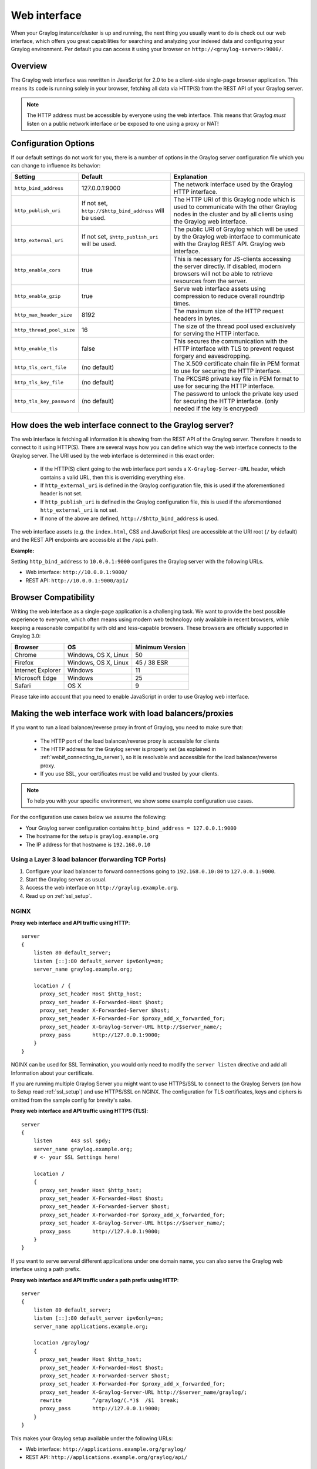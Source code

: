 .. _configuring_webif:

*************
Web interface
*************

When your Graylog instance/cluster is up and running, the next thing you usually want to do is check out our web interface, which offers you great capabilities for searching and analyzing your indexed data and configuring your Graylog environment. Per default you can access it using your browser on ``http://<graylog-server>:9000/``.


Overview
========

The Graylog web interface was rewritten in JavaScript for 2.0 to be a client-side single-page browser application. This means its code is running solely in your browser, fetching all data via HTTP(S) from the REST API of your Graylog server.

.. note:: The HTTP address must be accessible by everyone using the web interface. This means that Graylog *must* listen on a public network interface *or* be exposed to one using a proxy or NAT!

Configuration Options
=====================

If our default settings do not work for you, there is a number of options in the Graylog server configuration file which you can change to influence its behavior:

+---------------------------+---------------------------------+----------------------------------------------------------------------+
| Setting                   | Default                         | Explanation                                                          |
+===========================+=================================+======================================================================+
| ``http_bind_address``     | 127.0.0.1:9000                  | The network interface used by the Graylog HTTP interface.            |
+---------------------------+---------------------------------+----------------------------------------------------------------------+
| ``http_publish_uri``      | If not set,                     | The HTTP URI of this Graylog node which is used to communicate with  |
|                           | ``http://$http_bind_address``   | the other Graylog nodes in the cluster and by all clients using the  |
|                           | will be used.                   | Graylog web interface.                                               |
+---------------------------+---------------------------------+----------------------------------------------------------------------+
| ``http_external_uri``     | If not set,                     | The public URI of Graylog which will be used by the Graylog web      |
|                           | ``$http_publish_uri``           | interface to communicate with the Graylog REST API.                  |
|                           | will be used.                   | Graylog web interface.                                               |
+---------------------------+---------------------------------+----------------------------------------------------------------------+
| ``http_enable_cors``      | true                            | This is necessary for JS-clients accessing the server directly.      |
|                           |                                 | If disabled, modern browsers will not be able to retrieve resources  |
|                           |                                 | from the server.                                                     |
+---------------------------+---------------------------------+----------------------------------------------------------------------+
| ``http_enable_gzip``      | true                            | Serve web interface assets using compression to reduce overall       |
|                           |                                 | roundtrip times.                                                     |
+---------------------------+---------------------------------+----------------------------------------------------------------------+
| ``http_max_header_size``  | 8192                            | The maximum size of the HTTP request headers in bytes.               |
+---------------------------+---------------------------------+----------------------------------------------------------------------+
| ``http_thread_pool_size`` | 16                              | The size of the thread pool used exclusively for serving the HTTP    |
|                           |                                 | interface.                                                           |
+---------------------------+---------------------------------+----------------------------------------------------------------------+
| ``http_enable_tls``       | false                           | This secures the communication with the HTTP interface with TLS to   |
|                           |                                 | prevent request forgery and eavesdropping.                           |
+---------------------------+---------------------------------+----------------------------------------------------------------------+
| ``http_tls_cert_file``    | (no default)                    | The X.509 certificate chain file in PEM format to use for securing   |
|                           |                                 | the HTTP interface.                                                  |
+---------------------------+---------------------------------+----------------------------------------------------------------------+
| ``http_tls_key_file``     | (no default)                    | The PKCS#8 private key file in PEM format to use for securing the    |
|                           |                                 | HTTP interface.                                                      |
+---------------------------+---------------------------------+----------------------------------------------------------------------+
| ``http_tls_key_password`` | (no default)                    | The password to unlock the private key used for securing the HTTP    |
|                           |                                 | interface. (only needed if the key is encryped)                      |
+---------------------------+---------------------------------+----------------------------------------------------------------------+

.. _webif_connecting_to_server:

How does the web interface connect to the Graylog server?
=========================================================

The web interface is fetching all information it is showing from the REST API of the Graylog server. Therefore it needs to connect to it using HTTP(S). There are several ways how you can define which way the web interface connects to the Graylog server. The URI used by the web interface is determined in this exact order:

  - If the HTTP(S) client going to the web interface port sends a ``X-Graylog-Server-URL`` header, which contains a valid URL, then this is overriding everything else.
  - If ``http_external_uri`` is defined in the Graylog configuration file, this is used if the aforementioned header is not set.
  - If ``http_publish_uri`` is defined in the Graylog configuration file, this is used if the aforementioned ``http_external_uri`` is not set.
  - If none of the above are defined, ``http://$http_bind_address`` is used.

The web interface assets (e.g. the ``index.html``, CSS and JavaScript files) are accessible at the URI root (``/`` by default) and the REST API endpoints are accessible at the ``/api`` path.

**Example:**

Setting ``http_bind_address`` to ``10.0.0.1:9000`` configures the Graylog server with the following URLs.

- Web interface: ``http://10.0.0.1:9000/``
- REST API: ``http://10.0.0.1:9000/api/``


Browser Compatibility
=====================

Writing the web interface as a single-page application is a challenging task. We want to provide the best possible experience to everyone, which often means using modern web technology only available in recent browsers, while keeping a reasonable compatibility with old and less-capable browsers. These browsers are officially supported in Graylog 3.0:

+-------------------+----------------------+-----------------+
| Browser           | OS                   | Minimum Version |
+===================+======================+=================+
| Chrome            | Windows, OS X, Linux | 50              |
+-------------------+----------------------+-----------------+
| Firefox           | Windows, OS X, Linux | 45 / 38 ESR     |
+-------------------+----------------------+-----------------+
| Internet Explorer | Windows              | 11              |
+-------------------+----------------------+-----------------+
| Microsoft Edge    | Windows              | 25              |
+-------------------+----------------------+-----------------+
| Safari            | OS X                 | 9               |
+-------------------+----------------------+-----------------+

Please take into account that you need to enable JavaScript in order to use Graylog web interface.

.. _configuring_webif_nginx:

Making the web interface work with load balancers/proxies
=========================================================

If you want to run a load balancer/reverse proxy in front of Graylog, you need to make sure that:

  - The HTTP port of the load balancer/reverse proxy is accessible for clients
  - The HTTP address for the Graylog server is properly set (as explained in :ref:`webif_connecting_to_server`), so it is resolvable and accessible for the load balancer/reverse proxy.
  - If you use SSL, your certificates must be valid and trusted by your clients.

.. NOTE:: To help you with your specific environment, we show some example configuration use cases.

For the configuration use cases below we assume the following:

- Your Graylog server configuration contains ``http_bind_address = 127.0.0.1:9000``
- The hostname for the setup is ``graylog.example.org``
- The IP address for that hostname is ``192.168.0.10``


Using a Layer 3 load balancer (forwarding TCP Ports)
----------------------------------------------------

#. Configure your load balancer to forward connections going to ``192.168.0.10:80`` to ``127.0.0.1:9000``.
#. Start the Graylog server as usual.
#. Access the web interface on ``http://graylog.example.org``.
#. Read up on :ref:`ssl_setup`.

NGINX
-----

**Proxy web interface and API traffic using HTTP**::

    server
    {
        listen 80 default_server;
        listen [::]:80 default_server ipv6only=on;
        server_name graylog.example.org;

        location / {
          proxy_set_header Host $http_host;
          proxy_set_header X-Forwarded-Host $host;
          proxy_set_header X-Forwarded-Server $host;
          proxy_set_header X-Forwarded-For $proxy_add_x_forwarded_for;
          proxy_set_header X-Graylog-Server-URL http://$server_name/;
          proxy_pass       http://127.0.0.1:9000;
        }
    }


NGINX can be used for SSL Termination, you would only need to modify the ``server listen`` directive and add all Information about your certificate.

If you are running multiple Graylog Server you might want to use HTTPS/SSL to connect to the Graylog Servers (on how to Setup read :ref:`ssl_setup`) and use HTTPS/SSL on NGINX. The configuration for TLS certificates, keys and ciphers is omitted from the sample config for brevity's sake.

**Proxy web interface and API traffic using HTTPS (TLS)**::

    server
    {
        listen      443 ssl spdy;
        server_name graylog.example.org;
        # <- your SSL Settings here!

        location /
        {
          proxy_set_header Host $http_host;
          proxy_set_header X-Forwarded-Host $host;
          proxy_set_header X-Forwarded-Server $host;
          proxy_set_header X-Forwarded-For $proxy_add_x_forwarded_for;
          proxy_set_header X-Graylog-Server-URL https://$server_name/;
          proxy_pass       http://127.0.0.1:9000;
        }
    }

If you want to serve serveral different applications under one domain name, you can also serve the Graylog web interface using a path prefix.

**Proxy web interface and API traffic under a path prefix using HTTP**::


    server
    {
        listen 80 default_server;
        listen [::]:80 default_server ipv6only=on;
        server_name applications.example.org;

        location /graylog/
        {
          proxy_set_header Host $http_host;
          proxy_set_header X-Forwarded-Host $host;
          proxy_set_header X-Forwarded-Server $host;
          proxy_set_header X-Forwarded-For $proxy_add_x_forwarded_for;
          proxy_set_header X-Graylog-Server-URL http://$server_name/graylog/;
          rewrite          ^/graylog/(.*)$  /$1  break;
          proxy_pass       http://127.0.0.1:9000;
        }
    }

This makes your Graylog setup available under the following URLs:

- Web interface: ``http://applications.example.org/graylog/``
- REST API: ``http://applications.example.org/graylog/api/``

Apache httpd 2.x
----------------

**Proxy web interface and API traffic using HTTP**::

    <VirtualHost *:80>
        ServerName graylog.example.org
        ProxyRequests Off
        <Proxy *>
            Order deny,allow
            Allow from all
        </Proxy>

        <Location />
            RequestHeader set X-Graylog-Server-URL "http://graylog.example.org/"
            ProxyPass http://127.0.0.1:9000/
            ProxyPassReverse http://127.0.0.1:9000/
        </Location>

    </VirtualHost>

**Proxy web interface and API traffic using HTTPS (TLS)**::

    <VirtualHost *:443>
        ServerName graylog.example.org
        ProxyRequests Off
        SSLEngine on
        # <- your SSL Settings here!

        <Proxy *>
            Order deny,allow
            Allow from all
        </Proxy>

        <Location />
            RequestHeader set X-Graylog-Server-URL "https://graylog.example.org/"
            ProxyPass http://127.0.0.1:9000/
            ProxyPassReverse http://127.0.0.1:9000/
        </Location>

    </VirtualHost>


HAProxy 1.6
-----------

**Proxy web interface and API traffic using HTTP**::

    frontend http
        bind 0.0.0.0:80

        option forwardfor
        http-request add-header X-Forwarded-Host %[req.hdr(host)]
        http-request add-header X-Forwarded-Server %[req.hdr(host)]
        http-request add-header X-Forwarded-Port %[dst_port]
        acl is_graylog hdr_dom(host) -i -m str graylog.example.org
        use_backend	graylog	if is_graylog

    backend graylog
        description	The Graylog Web backend.
        http-request set-header X-Graylog-Server-URL http://graylog.example.org/
        use-server graylog_1
        server graylog_1 127.0.0.1:9000 maxconn 20 check


**Multiple Backends (roundrobin) with Health-Check (using HTTP)**::

    frontend graylog_http
        bind *:80
        option forwardfor
        http-request add-header X-Forwarded-Host %[req.hdr(host)]
        http-request add-header X-Forwarded-Server %[req.hdr(host)]
        http-request add-header X-Forwarded-Port %[dst_port]
        acl is_graylog hdr_dom(host) -i -m str graylog.example.org
        use_backend     graylog

    backend graylog
        description     The Graylog Web backend.
        balance roundrobin
        option httpchk HEAD /api/system/lbstatus
        http-request set-header X-Graylog-Server-URL http://graylog.example.org/
        server graylog1 192.168.0.10:9000 maxconn 20 check
        server graylog2 192.168.0.11:9000 maxconn 20 check
        server graylog3 192.168.0.12:9000 maxconn 20 check

